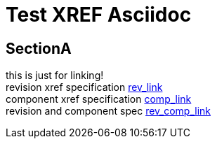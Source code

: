 = Test XREF Asciidoc
:description: just trying to get xrefs to work

== SectionA
this is just for linking! +
revision xref specification xref:1.2.3@kod_home.adoc[rev_link] +
component xref specification xref:kodakrome:kod_home.adoc[comp_link] +
revision and component spec xref:1.2.3@kodakrome:kod_home.adoc[rev_comp_link] +

